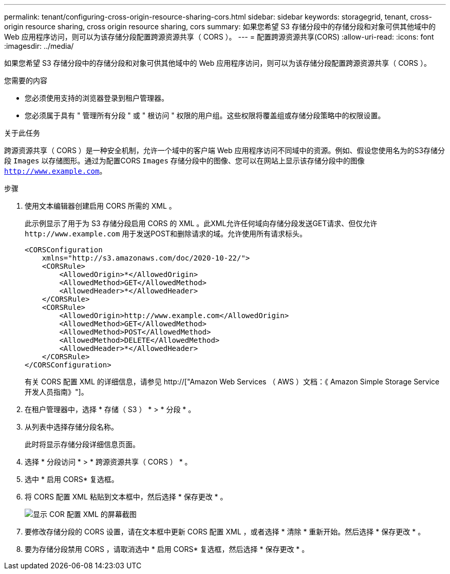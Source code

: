 ---
permalink: tenant/configuring-cross-origin-resource-sharing-cors.html 
sidebar: sidebar 
keywords: storagegrid, tenant, cross-origin resource sharing, cross origin resource sharing, cors 
summary: 如果您希望 S3 存储分段中的存储分段和对象可供其他域中的 Web 应用程序访问，则可以为该存储分段配置跨源资源共享（ CORS ）。 
---
= 配置跨源资源共享(CORS)
:allow-uri-read: 
:icons: font
:imagesdir: ../media/


[role="lead"]
如果您希望 S3 存储分段中的存储分段和对象可供其他域中的 Web 应用程序访问，则可以为该存储分段配置跨源资源共享（ CORS ）。

.您需要的内容
* 您必须使用支持的浏览器登录到租户管理器。
* 您必须属于具有 " 管理所有分段 " 或 " 根访问 " 权限的用户组。这些权限将覆盖组或存储分段策略中的权限设置。


.关于此任务
跨源资源共享（ CORS ）是一种安全机制，允许一个域中的客户端 Web 应用程序访问不同域中的资源。例如、假设您使用名为的S3存储分段 `Images` 以存储图形。通过为配置CORS `Images` 存储分段中的图像、您可以在网站上显示该存储分段中的图像 `http://www.example.com`。

.步骤
. 使用文本编辑器创建启用 CORS 所需的 XML 。
+
此示例显示了用于为 S3 存储分段启用 CORS 的 XML 。此XML允许任何域向存储分段发送GET请求、但仅允许 `+http://www.example.com+` 用于发送POST和删除请求的域。允许使用所有请求标头。

+
[listing]
----
<CORSConfiguration
    xmlns="http://s3.amazonaws.com/doc/2020-10-22/">
    <CORSRule>
        <AllowedOrigin>*</AllowedOrigin>
        <AllowedMethod>GET</AllowedMethod>
        <AllowedHeader>*</AllowedHeader>
    </CORSRule>
    <CORSRule>
        <AllowedOrigin>http://www.example.com</AllowedOrigin>
        <AllowedMethod>GET</AllowedMethod>
        <AllowedMethod>POST</AllowedMethod>
        <AllowedMethod>DELETE</AllowedMethod>
        <AllowedHeader>*</AllowedHeader>
    </CORSRule>
</CORSConfiguration>
----
+
有关 CORS 配置 XML 的详细信息，请参见 http://["Amazon Web Services （ AWS ）文档：《 Amazon Simple Storage Service 开发人员指南》"]。

. 在租户管理器中，选择 * 存储（ S3 ） * > * 分段 * 。
. 从列表中选择存储分段名称。
+
此时将显示存储分段详细信息页面。

. 选择 * 分段访问 * > * 跨源资源共享（ CORS ） * 。
. 选中 * 启用 CORS* 复选框。
. 将 CORS 配置 XML 粘贴到文本框中，然后选择 * 保存更改 * 。
+
image::../media/cors_configuration_xml.png[显示 COR 配置 XML 的屏幕截图]

. 要修改存储分段的 CORS 设置，请在文本框中更新 CORS 配置 XML ，或者选择 * 清除 * 重新开始。然后选择 * 保存更改 * 。
. 要为存储分段禁用 CORS ，请取消选中 * 启用 CORS* 复选框，然后选择 * 保存更改 * 。

